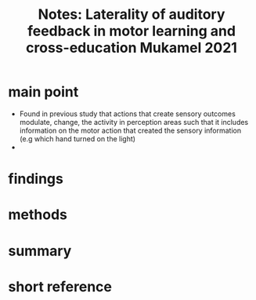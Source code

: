 :PROPERTIES:
:ID:       20211027T160845.218633
:END:
#+title: Notes: Laterality of auditory feedback in motor learning and cross-education Mukamel 2021

* main point

- Found in previous study that actions that create sensory outcomes modulate, change, the activity in perception areas such that it includes information on the motor action that created the sensory information (e.g which hand turned on the light)
-

* findings
* methods
* summary
* short reference
